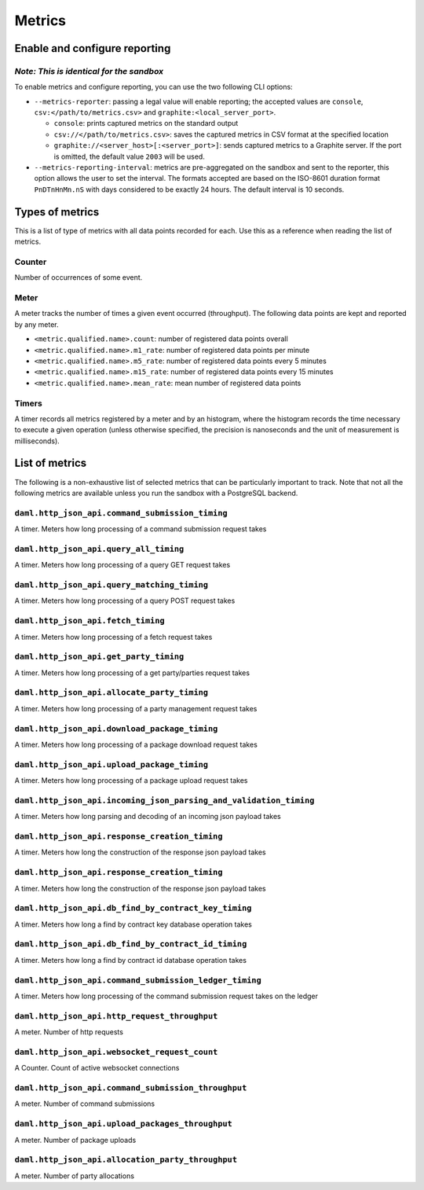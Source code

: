 .. Copyright (c) 2021 Digital Asset (Switzerland) GmbH and/or its affiliates. All rights reserved.
.. SPDX-License-Identifier: Apache-2.0

Metrics
#######

Enable and configure reporting
==============================

*Note: This is identical for the sandbox*
-------------------------------------------

To enable metrics and configure reporting, you can use the two following CLI options:

- ``--metrics-reporter``: passing a legal value will enable reporting; the accepted values
  are ``console``, ``csv:</path/to/metrics.csv>`` and ``graphite:<local_server_port>``.

  - ``console``: prints captured metrics on the standard output

  - ``csv://</path/to/metrics.csv>``: saves the captured metrics in CSV format at the specified location

  - ``graphite://<server_host>[:<server_port>]``: sends captured metrics to a Graphite server. If the port
    is omitted, the default value ``2003`` will be used.

- ``--metrics-reporting-interval``: metrics are pre-aggregated on the sandbox and sent to
  the reporter, this option allows the user to set the interval. The formats accepted are based
  on the ISO-8601 duration format ``PnDTnHnMn.nS`` with days considered to be exactly 24 hours.
  The default interval is 10 seconds.

Types of metrics
================

This is a list of type of metrics with all data points recorded for each.
Use this as a reference when reading the list of metrics.

Counter
-------

Number of occurrences of some event.

Meter
-----

A meter tracks the number of times a given event occurred (throughput). The following data
points are kept and reported by any meter.

- ``<metric.qualified.name>.count``: number of registered data points overall
- ``<metric.qualified.name>.m1_rate``: number of registered data points per minute
- ``<metric.qualified.name>.m5_rate``: number of registered data points every 5 minutes
- ``<metric.qualified.name>.m15_rate``: number of registered data points every 15 minutes
- ``<metric.qualified.name>.mean_rate``: mean number of registered data points

Timers
------

A timer records all metrics registered by a meter and by an histogram, where
the histogram records the time necessary to execute a given operation (unless
otherwise specified, the precision is nanoseconds and the unit of measurement
is milliseconds).

List of metrics
===============

The following is a non-exhaustive list of selected metrics
that can be particularly important to track. Note that not
all the following metrics are available unless you run the
sandbox with a PostgreSQL backend.

``daml.http_json_api.command_submission_timing``
---------------------------------------

A timer. Meters how long processing of a command submission request takes

``daml.http_json_api.query_all_timing``
---------------------------------------

A timer. Meters how long processing of a query GET request takes

``daml.http_json_api.query_matching_timing``
---------------------------------------

A timer. Meters how long processing of a query POST request takes

``daml.http_json_api.fetch_timing``
---------------------------------------

A timer. Meters how long processing of a fetch request takes

``daml.http_json_api.get_party_timing``
---------------------------------------

A timer. Meters how long processing of a get party/parties request takes

``daml.http_json_api.allocate_party_timing``
---------------------------------------

A timer. Meters how long processing of a party management request takes

``daml.http_json_api.download_package_timing``
---------------------------------------

A timer. Meters how long processing of a package download request takes

``daml.http_json_api.upload_package_timing``
---------------------------------------

A timer. Meters how long processing of a package upload request takes

``daml.http_json_api.incoming_json_parsing_and_validation_timing``
---------------------------------------

A timer. Meters how long parsing and decoding of an incoming json payload takes

``daml.http_json_api.response_creation_timing``
---------------------------------------

A timer. Meters how long the construction of the response json payload takes

``daml.http_json_api.response_creation_timing``
---------------------------------------

A timer. Meters how long the construction of the response json payload takes

``daml.http_json_api.db_find_by_contract_key_timing``
---------------------------------------

A timer. Meters how long a find by contract key database operation takes

``daml.http_json_api.db_find_by_contract_id_timing``
---------------------------------------

A timer. Meters how long a find by contract id database operation takes

``daml.http_json_api.command_submission_ledger_timing``
---------------------------------------

A timer. Meters how long processing of the command submission request takes on the ledger

``daml.http_json_api.http_request_throughput``
---------------------------------------

A meter. Number of http requests

``daml.http_json_api.websocket_request_count``
---------------------------------------

A Counter. Count of active websocket connections

``daml.http_json_api.command_submission_throughput``
---------------------------------------

A meter. Number of command submissions

``daml.http_json_api.upload_packages_throughput``
---------------------------------------

A meter. Number of package uploads

``daml.http_json_api.allocation_party_throughput``
---------------------------------------

A meter. Number of party allocations
